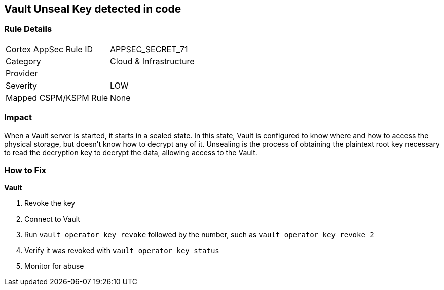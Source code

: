 == Vault Unseal Key detected in code


=== Rule Details

[cols="1,2"]
|===
|Cortex AppSec Rule ID |APPSEC_SECRET_71
|Category |Cloud & Infrastructure
|Provider |
|Severity |LOW
|Mapped CSPM/KSPM Rule |None
|===


=== Impact
When a Vault server is started, it starts in a sealed state.
In this state, Vault is configured to know where and how to access the physical storage, but doesn't know how to decrypt any of it.
Unsealing is the process of obtaining the plaintext root key necessary to read the decryption key to decrypt the data, allowing access to the Vault.

=== How to Fix


*Vault* 



.  Revoke the key

. Connect to Vault

. Run `vault operator key revoke` followed by the number, such as `vault operator key revoke 2`

. Verify it was revoked with `vault operator key status`

.  Monitor for abuse
